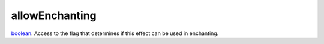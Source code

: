 allowEnchanting
====================================================================================================

`boolean`_. Access to the flag that determines if this effect can be used in enchanting.

.. _`boolean`: ../../../lua/type/boolean.html
